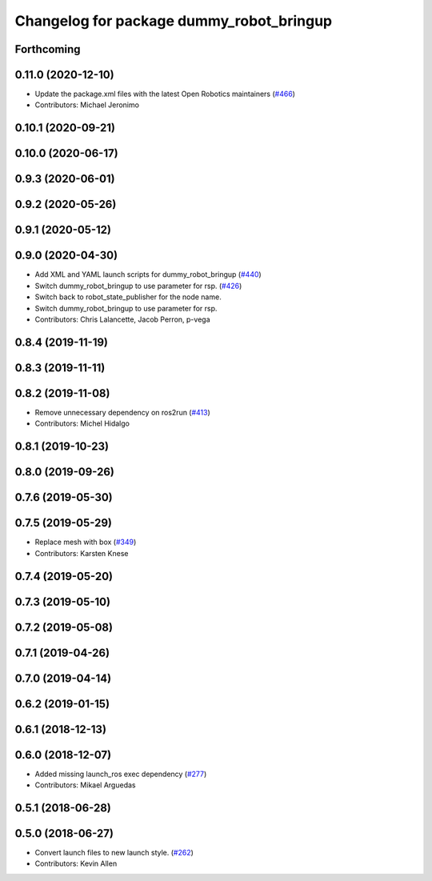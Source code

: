 ^^^^^^^^^^^^^^^^^^^^^^^^^^^^^^^^^^^^^^^^^
Changelog for package dummy_robot_bringup
^^^^^^^^^^^^^^^^^^^^^^^^^^^^^^^^^^^^^^^^^

Forthcoming
-----------

0.11.0 (2020-12-10)
-------------------
* Update the package.xml files with the latest Open Robotics maintainers (`#466 <https://github.com/ros2/demos/issues/466>`_)
* Contributors: Michael Jeronimo

0.10.1 (2020-09-21)
-------------------

0.10.0 (2020-06-17)
-------------------

0.9.3 (2020-06-01)
------------------

0.9.2 (2020-05-26)
------------------

0.9.1 (2020-05-12)
------------------

0.9.0 (2020-04-30)
------------------
* Add XML and YAML launch scripts for dummy_robot_bringup (`#440 <https://github.com/ros2/demos/issues/440>`_)
* Switch dummy_robot_bringup to use parameter for rsp. (`#426 <https://github.com/ros2/demos/issues/426>`_)
* Switch back to robot_state_publisher for the node name.
* Switch dummy_robot_bringup to use parameter for rsp.
* Contributors: Chris Lalancette, Jacob Perron, p-vega

0.8.4 (2019-11-19)
------------------

0.8.3 (2019-11-11)
------------------

0.8.2 (2019-11-08)
------------------
* Remove unnecessary dependency on ros2run (`#413 <https://github.com/ros2/demos/issues/413>`_)
* Contributors: Michel Hidalgo

0.8.1 (2019-10-23)
------------------

0.8.0 (2019-09-26)
------------------

0.7.6 (2019-05-30)
------------------

0.7.5 (2019-05-29)
------------------
* Replace mesh with box (`#349 <https://github.com/ros2/demos/issues/349>`_)
* Contributors: Karsten Knese

0.7.4 (2019-05-20)
------------------

0.7.3 (2019-05-10)
------------------

0.7.2 (2019-05-08)
------------------

0.7.1 (2019-04-26)
------------------

0.7.0 (2019-04-14)
------------------

0.6.2 (2019-01-15)
------------------

0.6.1 (2018-12-13)
------------------

0.6.0 (2018-12-07)
------------------
* Added missing launch_ros exec dependency (`#277 <https://github.com/ros2/demos/issues/277>`_)
* Contributors: Mikael Arguedas

0.5.1 (2018-06-28)
------------------

0.5.0 (2018-06-27)
------------------
* Convert launch files to new launch style. (`#262 <https://github.com/ros2/demos/issues/262>`_)
* Contributors: Kevin Allen
